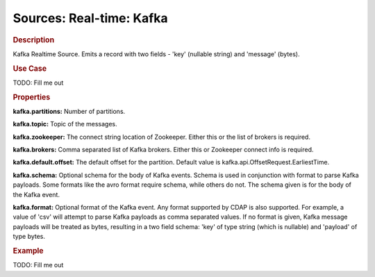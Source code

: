 .. meta::
    :author: Cask Data, Inc.
    :copyright: Copyright © 2015 Cask Data, Inc.

===============================
Sources: Real-time: Kafka 
===============================

.. rubric:: Description

Kafka Realtime Source. Emits a record with two fields - 'key' (nullable string) and 'message' (bytes).

.. rubric:: Use Case

TODO: Fill me out

.. rubric:: Properties

**kafka.partitions:** Number of partitions.

**kafka.topic:** Topic of the messages.

**kafka.zookeeper:** The connect string location of Zookeeper.
Either this or the list of brokers is required.

**kafka.brokers:** Comma separated list of Kafka brokers. Either this or Zookeeper connect info is required.

**kafka.default.offset:** The default offset for the partition. Default value is kafka.api.OffsetRequest.EarliestTime.

**kafka.schema:** Optional schema for the body of Kafka events.
Schema is used in conjunction with format to parse Kafka payloads. Some formats like the avro format require schema,
while others do not. The schema given is for the body of the Kafka event.

**kafka.format:** Optional format of the Kafka event. Any format supported by CDAP is also supported.
For example, a value of 'csv' will attempt to parse Kafka payloads as comma separated values.
If no format is given, Kafka message payloads will be treated as bytes, resulting in a two field schema:
'key' of type string (which is nullable) and 'payload' of type bytes.

.. rubric:: Example

TODO: Fill me out
